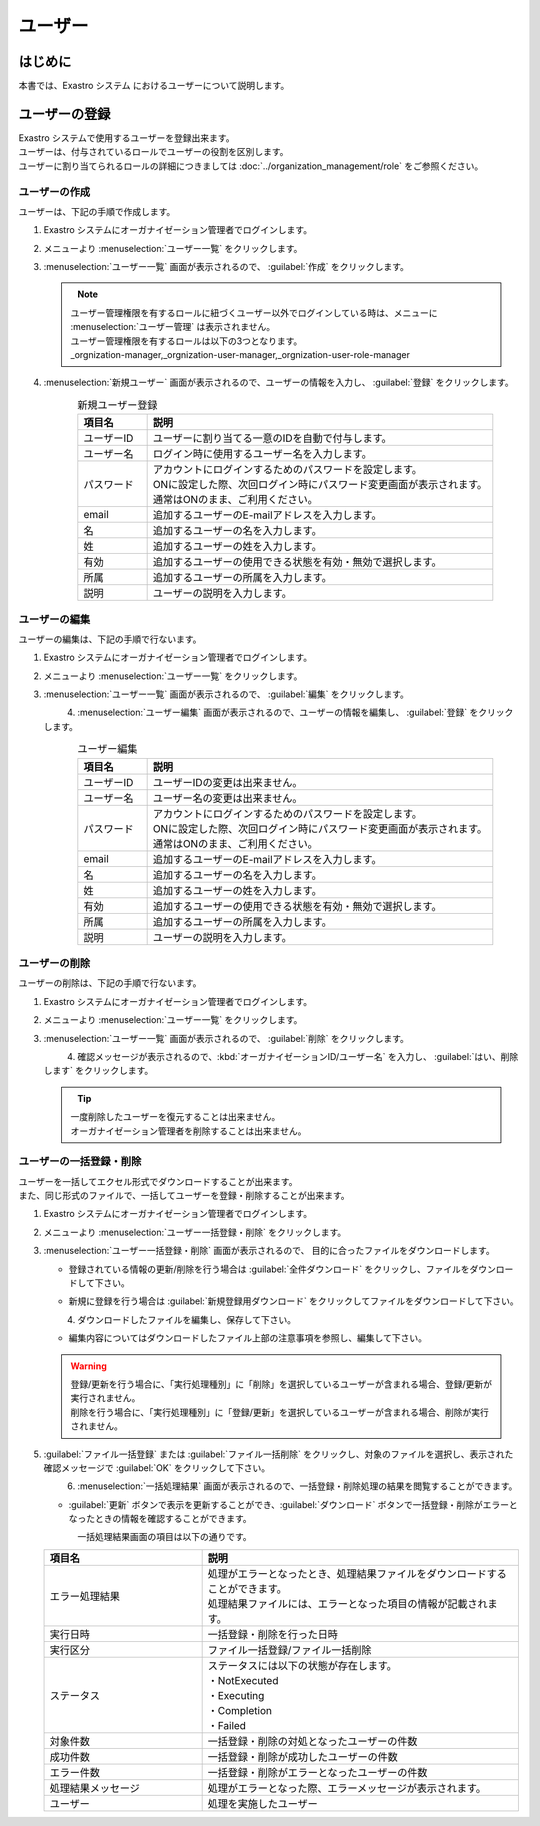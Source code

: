 ========
ユーザー
========

はじめに
========

| 本書では、Exastro システム におけるユーザーについて説明します。


ユーザーの登録
==============
| Exastro システムで使用するユーザーを登録出来ます。
| ユーザーは、付与されているロールでユーザーの役割を区別します。
| ユーザーに割り当てられるロールの詳細につきましては :doc:`../organization_management/role` をご参照ください。

ユーザーの作成
--------------

| ユーザーは、下記の手順で作成します。

#. | Exastro システムにオーガナイゼーション管理者でログインします。

#. | メニューより :menuselection:`ユーザー一覧` をクリックします。

   .. image:: /images/ja/manuals/platform/platform_menu.png
      :width: 200px
      :align: left

#. | :menuselection:`ユーザー一覧` 画面が表示されるので、 :guilabel:`作成` をクリックします。

   .. figure:: /images/ja/manuals/platform/user/ユーザー一覧画面.png
      :width: 600px
      :align: left

   .. note:: | ユーザー管理権限を有するロールに紐づくユーザー以外でログインしている時は、メニューに :menuselection:`ユーザー管理` は表示されません。
      | ユーザー管理権限を有するロールは以下の3つとなります。
      | _orgnization-manager,_orgnization-user-manager,_orgnization-user-role-manager

#. | :menuselection:`新規ユーザー` 画面が表示されるので、ユーザーの情報を入力し、 :guilabel:`登録` をクリックします。

   .. figure:: /images/ja/manuals/platform/user/新規ユーザー作成画面.png
      :width: 600px
      :align: left

   .. list-table:: 新規ユーザー登録
      :widths: 40 200
      :header-rows: 1
      :align: left

      * - 項目名
        - 説明
      * - ユーザーID
        - | ユーザーに割り当てる一意のIDを自動で付与します。
      * - ユーザー名
        - | ログイン時に使用するユーザー名を入力します。
      * - パスワード
        - | アカウントにログインするためのパスワードを設定します。
          | ONに設定した際、次回ログイン時にパスワード変更画面が表示されます。
          | 通常はONのまま、ご利用ください。
      * - email
        - | 追加するユーザーのE-mailアドレスを入力します。
      * - 名
        - | 追加するユーザーの名を入力します。
      * - 姓
        - | 追加するユーザーの姓を入力します。
      * - 有効
        - | 追加するユーザーの使用できる状態を有効・無効で選択します。
      * - 所属
        - | 追加するユーザーの所属を入力します。
      * - 説明
        - | ユーザーの説明を入力します。

ユーザーの編集
---------------

| ユーザーの編集は、下記の手順で行ないます。

#. | Exastro システムにオーガナイゼーション管理者でログインします。

#. | メニューより :menuselection:`ユーザー一覧` をクリックします。

   .. image:: /images/ja/manuals/platform/platform_menu.png
      :width: 200px
      :align: left

#. | :menuselection:`ユーザー一覧` 画面が表示されるので、 :guilabel:`編集` をクリックします。

   .. figure:: /images/ja/manuals/platform/user/ユーザー一覧画面_edit.png
      :width: 600px
      :align: left

#. | :menuselection:`ユーザー編集` 画面が表示されるので、ユーザーの情報を編集し、 :guilabel:`登録` をクリックします。

   .. figure:: /images/ja/manuals/platform/user/ユーザー編集画面.png
      :width: 600px
      :align: left

   .. list-table:: ユーザー編集
      :widths: 40 200
      :header-rows: 1
      :align: left

      * - 項目名
        - 説明
      * - ユーザーID
        - | ユーザーIDの変更は出来ません。
      * - ユーザー名
        - | ユーザー名の変更は出来ません。
      * - パスワード
        - | アカウントにログインするためのパスワードを設定します。
          | ONに設定した際、次回ログイン時にパスワード変更画面が表示されます。
          | 通常はONのまま、ご利用ください。
      * - email
        - | 追加するユーザーのE-mailアドレスを入力します。
      * - 名
        - | 追加するユーザーの名を入力します。
      * - 姓
        - | 追加するユーザーの姓を入力します。
      * - 有効
        - | 追加するユーザーの使用できる状態を有効・無効で選択します。
      * - 所属
        - | 追加するユーザーの所属を入力します。
      * - 説明
        - | ユーザーの説明を入力します。

ユーザーの削除
--------------

| ユーザーの削除は、下記の手順で行ないます。

#. | Exastro システムにオーガナイゼーション管理者でログインします。

#. | メニューより :menuselection:`ユーザー一覧` をクリックします。

   .. image:: /images/ja/manuals/platform/platform_menu.png
      :width: 200px
      :align: left

#. | :menuselection:`ユーザー一覧` 画面が表示されるので、 :guilabel:`削除` をクリックします。

   .. figure:: /images/ja/manuals/platform/user/ユーザー一覧画面_delete.png
      :width: 600px
      :align: left

#. | 確認メッセージが表示されるので、:kbd:`オーガナイゼーションID/ユーザー名` を入力し、 :guilabel:`はい、削除します` をクリックします。

   .. figure:: /images/ja/manuals/platform/user/ユーザー削除実行確認画面.png
      :width: 600px
      :align: left

   .. tip::
      | 一度削除したユーザーを復元することは出来ません。
      | オーガナイゼーション管理者を削除することは出来ません。

ユーザーの一括登録・削除
--------------

| ユーザーを一括してエクセル形式でダウンロードすることが出来ます。
| また、同じ形式のファイルで、一括してユーザーを登録・削除することが出来ます。

#. | Exastro システムにオーガナイゼーション管理者でログインします。

#. | メニューより :menuselection:`ユーザー一括登録・削除` をクリックします。

   .. image:: /images/ja/manuals/platform/platform_menu.png
      :width: 200px
      :align: left

#. | :menuselection:`ユーザー一括登録・削除` 画面が表示されるので、 目的に合ったファイルをダウンロードします。

   - | 登録されている情報の更新/削除を行う場合は :guilabel:`全件ダウンロード` をクリックし、ファイルをダウンロードして下さい。
   - | 新規に登録を行う場合は :guilabel:`新規登録用ダウンロード`  をクリックしてファイルをダウンロードして下さい。

   .. figure:: /images/ja/manuals/platform/user/ユーザー一括登録・削除画面.png
      :width: 600px
      :align: left

#. | ダウンロードしたファイルを編集し、保存して下さい。
   - | 編集内容についてはダウンロードしたファイル上部の注意事項を参照し、編集して下さい。

   .. warning::
      | 登録/更新を行う場合に、「実行処理種別」に「削除」を選択しているユーザーが含まれる場合、登録/更新が実行されません。
      | 削除を行う場合に、「実行処理種別」に「登録/更新」を選択しているユーザーが含まれる場合、削除が実行されません。

#. | :guilabel:`ファイル一括登録` または :guilabel:`ファイル一括削除` をクリックし、対象のファイルを選択し、表示された確認メッセージで :guilabel:`OK` をクリックして下さい。

   .. figure:: /images/ja/manuals/platform/user/ユーザー一括登録・削除画面_confirm.png
      :width: 600px
      :align: left

#. | :menuselection:`一括処理結果` 画面が表示されるので、一括登録・削除処理の結果を閲覧することができます。
   - | :guilabel:`更新` ボタンで表示を更新することができ、:guilabel:`ダウンロード` ボタンで一括登録・削除がエラーとなったときの情報を確認することができます。

   .. figure:: /images/ja/manuals/platform/user/ユーザー一括登録・削除画面_results.png
      :width: 600px
      :align: left

   | 一括処理結果画面の項目は以下の通りです。

   .. list-table::
      :widths: 50 100
      :header-rows: 1
      :align: left

      * - 項目名
        - 説明
      * - エラー処理結果
        - | 処理がエラーとなったとき、処理結果ファイルをダウンロードすることができます。
          | 処理結果ファイルには、エラーとなった項目の情報が記載されます。
      * - 実行日時
        - 一括登録・削除を行った日時
      * - 実行区分
        - | ファイル一括登録/ファイル一括削除
      * - ステータス
        - | ステータスには以下の状態が存在します。
          | ・NotExecuted
          | ・Executing
          | ・Completion
          | ・Failed
      * - 対象件数
        - 一括登録・削除の対処となったユーザーの件数
      * - 成功件数
        - 一括登録・削除が成功したユーザーの件数
      * - エラー件数
        - 一括登録・削除がエラーとなったユーザーの件数
      * - 処理結果メッセージ
        - 処理がエラーとなった際、エラーメッセージが表示されます。
      * - ユーザー
        - 処理を実施したユーザー
